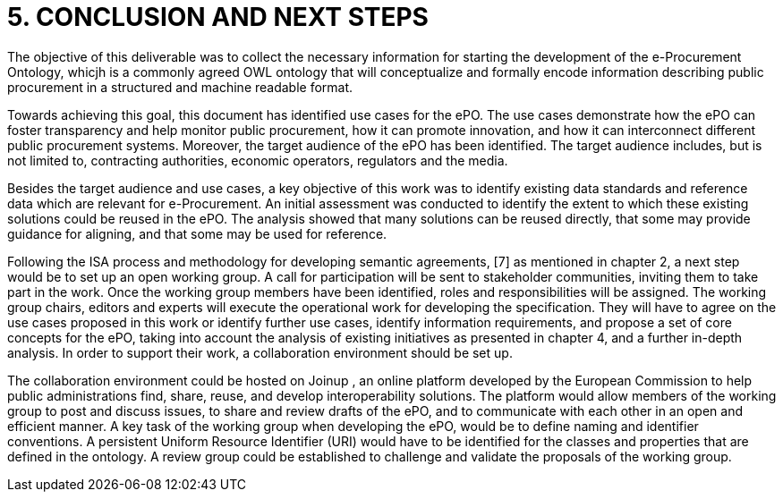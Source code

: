 = *5. CONCLUSION AND NEXT STEPS*
The objective of this deliverable was to collect the necessary information for starting the development of the e-Procurement Ontology, whicjh is a commonly agreed OWL ontology that will conceptualize and formally encode information describing public procurement in a structured and machine readable format.

Towards achieving this goal, this document has identified use cases for the ePO. The use cases demonstrate how the ePO can foster transparency and help monitor public procurement, how it can promote innovation, and how it can interconnect different public procurement systems. Moreover, the target audience of the ePO has been identified. The target audience includes, but is not limited to, contracting authorities, economic operators, regulators and the media.

Besides the target audience and use cases, a key objective of this work was to identify existing data standards and reference data which are relevant for e-Procurement. An initial assessment was conducted to identify the extent to which these existing solutions could be reused in the ePO. The analysis showed that many solutions can be reused directly, that some may provide guidance for aligning, and that some may be used for reference.

Following the ISA process and methodology for developing semantic agreements, [7] as mentioned in chapter 2, a next step would be to set up an open working group. A call for participation will be sent to stakeholder communities, inviting them to take part in the work. Once the working group members have been identified, roles and responsibilities will be assigned. The working group chairs, editors and experts will execute the operational work for developing the specification. They will have to agree on the use cases proposed in this work or identify further use cases, identify information requirements, and propose a set of core concepts for the ePO, taking into account the analysis of existing initiatives as presented in chapter 4, and a further in-depth analysis. In order to support their work, a collaboration environment should be set up. 

The collaboration environment could be hosted on Joinup , an online platform developed by the European Commission to help public administrations find, share, reuse, and develop interoperability solutions. The platform would allow members of the working group to post and discuss issues, to share and review drafts of the ePO, and to communicate with each other in an open and efficient manner. A key task of the working group when developing the ePO, would be to define naming and identifier conventions. A persistent Uniform Resource Identifier (URI) would have to be identified for the classes and properties that are defined in the ontology. A review group could be established to challenge and validate the proposals of the working group. 



